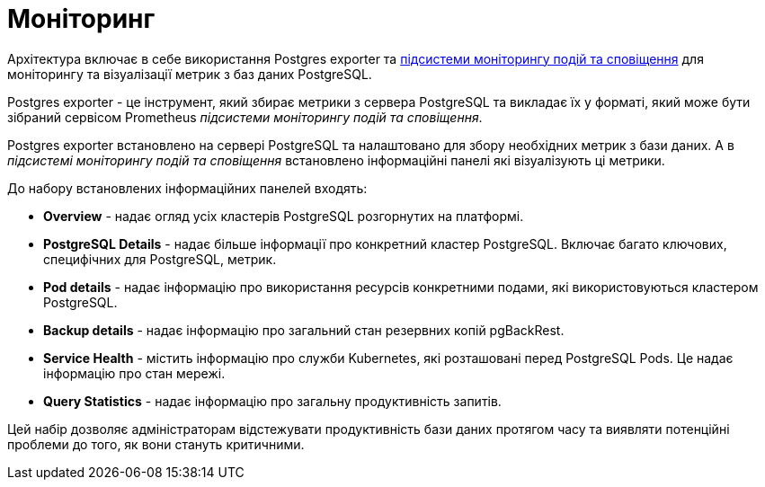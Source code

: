 = Моніторинг

Архітектура включає в себе використання Postgres exporter та xref:arch:architecture/platform/operational/monitoring/overview.adoc[підсистеми моніторингу подій та сповіщення] для моніторингу та візуалізації метрик з баз даних PostgreSQL.

Postgres exporter - це інструмент, який збирає метрики з сервера PostgreSQL та викладає їх у форматі, який може бути зібраний сервісом Prometheus _підсистеми моніторингу подій та сповіщення_.

Postgres exporter встановлено на сервері PostgreSQL та налаштовано для збору необхідних метрик з бази даних. А в  _підсистемі моніторингу подій та сповіщення_ встановлено інформаційні панелі які візуалізують ці метрики.

До набору встановлених інформаційних панелей входять:

* *Overview* - надає огляд усіх кластерів PostgreSQL розгорнутих на платформі.
* *PostgreSQL Details* - надає більше інформації про конкретний кластер PostgreSQL. Включає багато ключових, специфічних для PostgreSQL, метрик.
* *Pod details* - надає інформацію про  використання ресурсів конкретними подами, які використовуються кластером PostgreSQL.
* *Backup details* - надає інформацію про загальний стан резервних копій pgBackRest.
* *Service Health* - містить інформацію про служби Kubernetes, які розташовані перед PostgreSQL Pods. Це надає інформацію про стан мережі.
* *Query Statistics* - надає інформацію про загальну продуктивність запитів.

Цей набір дозволяє адміністраторам відстежувати продуктивність бази даних протягом часу та виявляти потенційні проблеми до того, як вони стануть критичними. 